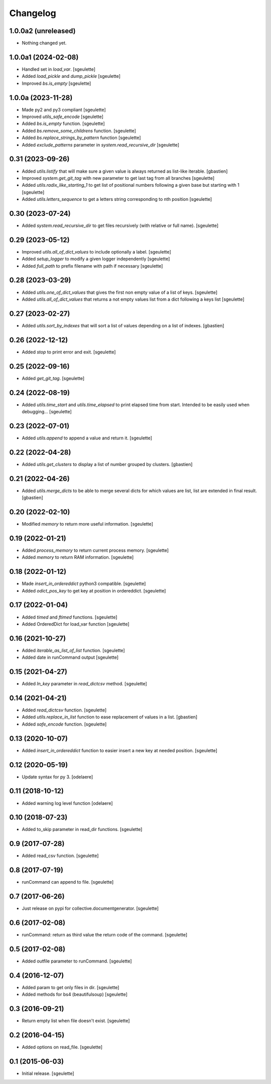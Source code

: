 Changelog
=========

1.0.0a2 (unreleased)
--------------------

- Nothing changed yet.


1.0.0a1 (2024-02-08)
--------------------

- Handled set in `load_var`.
  [sgeulette]
- Added `load_pickle` and `dump_pickle`
  [sgeulette]
- Improved `bs.is_empty`
  [sgeulette]

1.0.0a (2023-11-28)
-------------------

- Made py2 and py3 compliant
  [sgeulette]
- Improved `utils_safe_encode`
  [sgeulette]
- Added `bs.is_empty` function.
  [sgeulette]
- Added `bs.remove_some_childrens` function.
  [sgeulette]
- Added `bs.replace_strings_by_pattern` function
  [sgeulette]
- Added `exclude_patterns` parameter in `system.read_recursive_dir`
  [sgeulette]

0.31 (2023-09-26)
-----------------

- Added `utils.listify` that will make sure a given value
  is always returned as list-like iterable.
  [gbastien]
- Improved `system.get_git_tag` with new parameter to get last tag from all branches
  [sgeulette]
- Added `utils.radix_like_starting_1` to get list of positional numbers following a given base but starting with 1
  [sgeulette]
- Added `utils.letters_sequence` to get a letters string corresponding to nth position
  [sgeulette]

0.30 (2023-07-24)
-----------------

- Added `system.read_recursive_dir` to get files recursively (with relative or full name).
  [sgeulette]

0.29 (2023-05-12)
-----------------

- Improved `utils.all_of_dict_values` to include optionally a label.
  [sgeulette]
- Added `setup_logger` to modify a given logger independently
  [sgeulette]
- Added `full_path` to prefix filename with path if necessary
  [sgeulette]

0.28 (2023-03-29)
-----------------

- Added `utils.one_of_dict_values` that gives the first non empty value of a list of keys.
  [sgeulette]
- Added `utils.all_of_dict_values` that returns a not empty values list from a dict following a keys list
  [sgeulette]

0.27 (2023-02-27)
-----------------

- Added `utils.sort_by_indexes` that will sort a list of values
  depending on a list of indexes.
  [gbastien]

0.26 (2022-12-12)
-----------------

- Added `stop` to print error and exit.
  [sgeulette]

0.25 (2022-09-16)
-----------------

- Added `get_git_tag`.
  [sgeulette]

0.24 (2022-08-19)
-----------------

- Added `utils.time_start` and `utils.time_elapsed` to print elapsed time from start.
  Intended to be easily used when debugging...
  [sgeulette]

0.23 (2022-07-01)
-----------------

- Added `utils.append` to append a value and return it.
  [sgeulette]

0.22 (2022-04-28)
-----------------

- Added `utils.get_clusters` to display a list of number grouped by clusters.
  [gbastien]

0.21 (2022-04-26)
-----------------

- Added `utils.merge_dicts` to be able to merge several dicts for which values
  are list, list are extended in final result.
  [gbastien]

0.20 (2022-02-10)
-----------------

- Modified `memory` to return more useful information.
  [sgeulette]

0.19 (2022-01-21)
-----------------

- Added `process_memory` to return current process memory.
  [sgeulette]
- Added `memory` to return RAM information.
  [sgeulette]

0.18 (2022-01-12)
-----------------

- Made `insert_in_ordereddict` python3 compatible.
  [sgeulette]
- Added `odict_pos_key` to get key at position in ordereddict.
  [sgeulette]

0.17 (2022-01-04)
-----------------

- Added `timed` and `ftimed` functions.
  [sgeulette]
- Added OrderedDict for load_var function
  [sgeulette]

0.16 (2021-10-27)
-----------------

- Added `iterable_as_list_of_list` function.
  [sgeulette]
- Added date in runCommand output
  [sgeulette]

0.15 (2021-04-27)
-----------------

- Added `ln_key` parameter in `read_dictcsv` method.
  [sgeulette]

0.14 (2021-04-21)
-----------------

- Added `read_dictcsv` function.
  [sgeulette]
- Added `utils.replace_in_list` function to ease replacement of values in a list.
  [gbastien]
- Added `safe_encode` function.
  [sgeulette]

0.13 (2020-10-07)
-----------------

- Added `insert_in_ordereddict` function to easier insert a new key at needed position.
  [sgeulette]

0.12 (2020-05-19)
-----------------

- Update syntax for py 3.
  [odelaere]

0.11 (2018-10-12)
-----------------

- Added warning log level function
  [odelaere]

0.10 (2018-07-23)
-----------------

- Added to_skip parameter in read_dir functions.
  [sgeulette]

0.9 (2017-07-28)
----------------

- Added read_csv function.
  [sgeulette]

0.8 (2017-07-19)
----------------

- runCommand can append to file.
  [sgeulette]

0.7 (2017-06-26)
----------------

- Just release on pypi for collective.documentgenerator.
  [sgeulette]

0.6 (2017-02-08)
----------------

- runCommand: return as third value the return code of the command.
  [sgeulette]

0.5 (2017-02-08)
----------------

- Added outfile parameter to runCommand.
  [sgeulette]

0.4 (2016-12-07)
----------------

- Added param to get only files in dir.
  [sgeulette]
- Added methods for bs4 (beautifulsoup)
  [sgeulette]

0.3 (2016-09-21)
----------------

- Return empty list when file doesn't exist.
  [sgeulette]

0.2 (2016-04-15)
----------------

- Added options on read_file.
  [sgeulette]

0.1 (2015-06-03)
----------------

- Initial release.
  [sgeulette]
